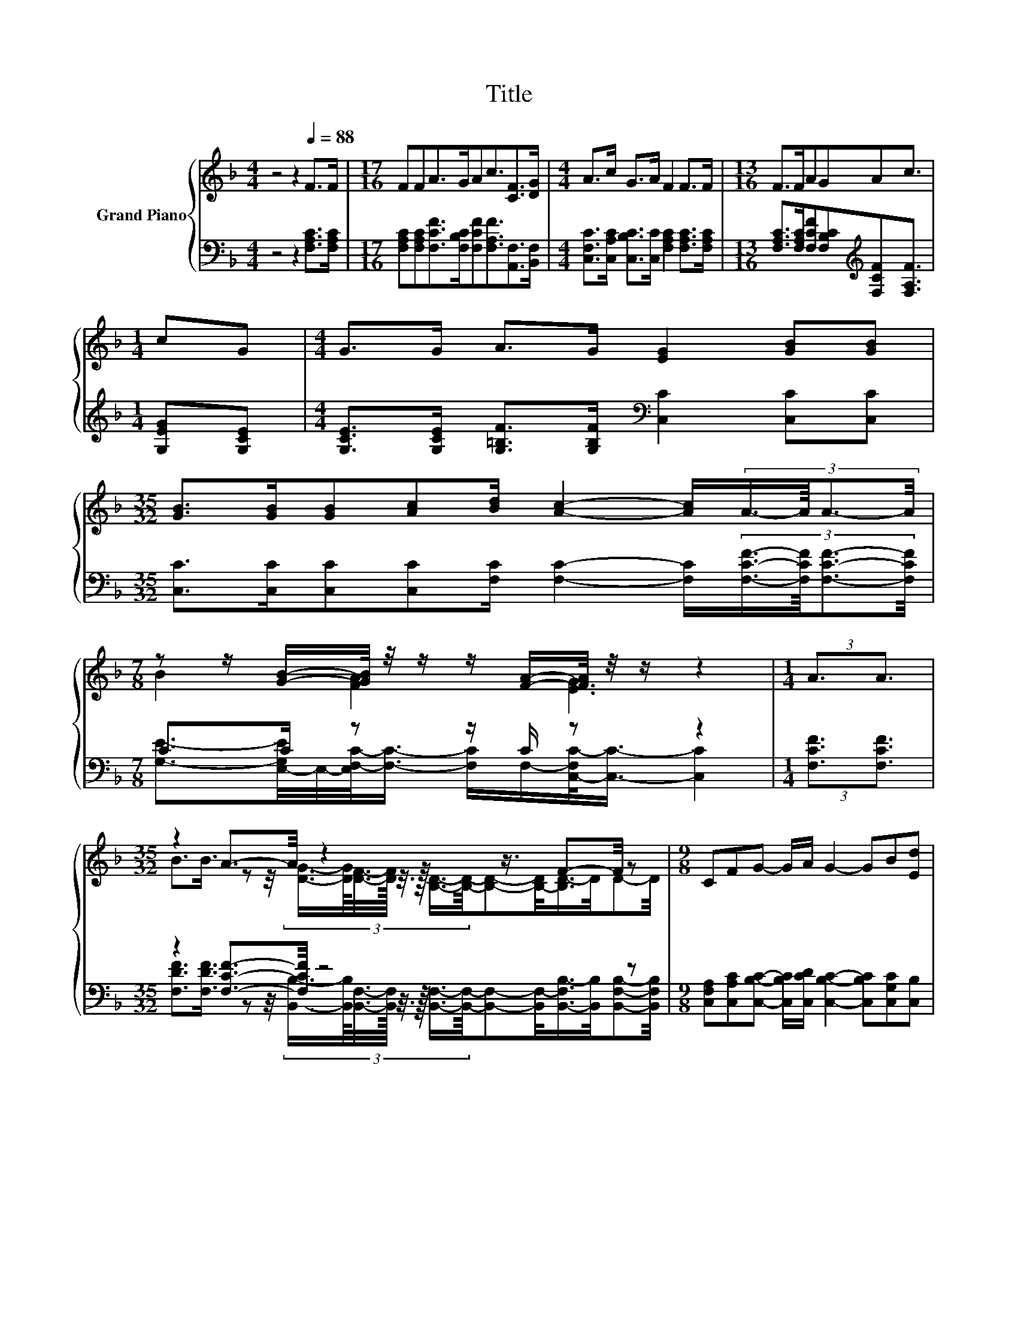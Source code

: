 X:1
T:Title
%%score { ( 1 3 ) | ( 2 4 ) }
L:1/8
M:4/4
K:F
V:1 treble nm="Grand Piano"
V:3 treble 
V:2 bass 
V:4 bass 
V:1
 z4 z2[Q:1/4=88] F>F |[M:17/16] FFA>GAc3/2[CF]>[DG] |[M:4/4] A>c G>A F2 F>F |[M:13/16] F>FAGAc3/2 | %4
[M:1/4] cG |[M:4/4] G>G A>G [EG]2 [GB][GB] | %6
[M:35/32] [GB]>[GB][GB][Ac][Bd]/ [Ac]2- [Ac]/(3:2:4A3/4-A/8A3/2-A/4 | %7
[M:7/8] z z/ [GB]/-[GB]/4 z/4 z/ z/ [FA]/-[FA]/4 z/4 z/ z2 |[M:1/4] (3:2:2A3/2A3/2 | %9
[M:35/32] z2 A3/2-A/4 z2 z3/4 F-F/4 z |[M:9/8] CFG- G/A/ G2- GB[Ed] | %11
[M:31/32] c/4-c/4-c/-<c/A/ z/4 z/4 z/4 z/4 z/4 z/4 z/ F/F/4-F/4-F/4-F/4-F/4-F/4-F/4-F/4-F/4-F/-<F/ |] %12
V:2
 z4 z2 [F,A,C]>[F,A,C] |[M:17/16] [F,A,C][F,A,C][F,CF]>[F,B,C][F,CF][F,A,F]3/2[A,,F,]>[B,,F,] | %2
[M:4/4] [C,F,C]>[C,A,C] [C,B,C]>[C,C] [F,A,C]2 [F,A,C]>[F,A,C] | %3
[M:13/16] [F,A,C]>[F,A,C][F,CF][F,B,C][K:treble][F,CF][F,A,F]3/2 |[M:1/4] [G,EG][G,CE] | %5
[M:4/4] [G,CE]>[G,CE] [G,=B,F]>[G,B,F][K:bass] [C,C]2 [C,C][C,C] | %6
[M:35/32] [C,C]>[C,C][C,C][C,C][F,C]/ [F,C]2- [F,C]/(3:2:4[F,CF]3/4-[F,CF]/8[F,CF]3/2-[F,CF]/4 | %7
[M:7/8] C>C z z/ C/ z z2 |[M:1/4] (3:2:2[F,CF]3/2[F,CF]3/2 |[M:35/32] z2 [F,CF]3/2-[F,CF]/4 z4 z | %10
[M:9/8] [C,F,A,][C,A,C][C,B,C]- [C,B,C]/[C,CD]/ [C,B,C]2- [C,B,C][C,G,C][C,B,] | %11
[M:31/32] z/4 z/4 z/4 z/4 z/4 z/4 z/ C/4-C/4-C/4-C/4-C/-<C/ z/4 z/4 z/4 z/4 z/4 z/4 z/4 z/4 z/4 z/4 z/4 z/4 z/4 z/ |] %12
V:3
 x8 |[M:17/16] x17/2 |[M:4/4] x8 |[M:13/16] x13/2 |[M:1/4] x2 |[M:4/4] x8 |[M:35/32] x35/4 | %7
[M:7/8] B2 [FA]2 [EG]3 |[M:1/4] x2 | %9
[M:35/32] B3/2B3/4 z z/4 (3:2:8[DG]3/4-[DG]/8[DF]3/8-[DF]/16 z3/8 z/16 [B,D]3/4-[B,D]/8-[B,D]-[B,-D]/<[B,D-]/D/4D-D/4 | %10
[M:9/8] x9 | %11
[M:31/32] z/4 z/4 z/4 z/4 z/4 z/4 z/ G/4-G/4-G/4-G/4-G/4-G/4-G/-<G/ z/4 z/4 z/4 z/4 z/4 z/4 z/4 z/4 z/4 z/4 z/4 z/ |] %12
V:4
 x8 |[M:17/16] x17/2 |[M:4/4] x8 |[M:13/16] x4[K:treble] x5/2 |[M:1/4] x2 |[M:4/4] x4[K:bass] x4 | %6
[M:35/32] x35/4 | %7
[M:7/8] [G,E]3/2-[E,-G,E]/4E,/4-[E,F,-C-]/<[F,C]/- [F,C]/F,/-[C,-F,C-]/<[C,C]/- [C,C]2 | %8
[M:1/4] x2 | %9
[M:35/32] [F,DF]3/2[F,DF]3/4 z z/4 (3:2:8[B,,B,]3/4-[B,,B,]/8[B,,F,]3/8-[B,,F,]/16 z3/8 z/16 [B,,F,]3/4-[B,,F,]/8-[B,,F,]-[B,,F,-]/<[B,,-F,B,-]/[B,,B,]/4[B,,F,B,]-[B,,F,B,]/4 | %10
[M:9/8] x9 | %11
[M:31/32] [F,A,F]/4-[F,A,F]/4-[F,A,F]/-<[F,A,F]/[F,CF]/[C,B,]/4-[C,B,]/4-[C,B,]/4-[C,B,]/4-[C,B,]/-<[C,B,]/-[C,F,A,B,C]/[F,A,C]/4-[F,A,C]/4-[F,A,C]/4-[F,A,C]/4-[F,A,C]/4-[F,A,C]/4-[F,A,C]/4-[F,A,C]/4-[F,A,C]/4-[F,A,C]/-<[F,A,C]/ |] %12

